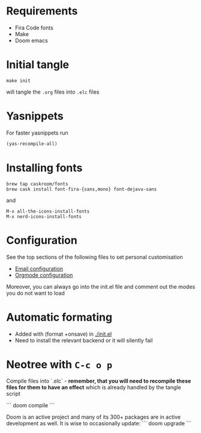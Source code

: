 * Requirements
- Fira Code fonts
- Make
- Doom emacs

* Initial tangle
#+begin_src shell
make init
#+end_src

will tangle the =.org= files into =.elc= files
* Yasnippets
For faster yasnippets run

#+begin_src emacs-lisp
(yas-recompile-all)
#+end_src

* Installing fonts
#+begin_src shell
brew tap caskroom/fonts
brew cask install font-fira-{sans,mono} font-dejavu-sans
#+end_src

and

#+begin_src shell
M-x all-the-icons-install-fonts
M-x nerd-icons-install-fonts
#+end_src

* Configuration
See the top sections of the following files to set personal customisation
- [[file:emailmode.org][Email configuration]]
- [[file:org-config.org][Orgmode configuration]]

Moreover, you can always go into the init.el file and comment out the modes you do not want to load

* Automatic formating
- Added with (format +onsave) in [[./init.el]]
- Need to install the relevant backend or it will silently fail

* Neotree with =C-c o p=


# Doom commands

Compile files into `.elc` - **remember, that you will need to recompile these files for them to have an effect** which is already handled by the tangle script

```
doom compile
```

Doom is an active project and many of its 300+ packages are in active development as well. It is wise to occasionally update:
```
doom upgrade
```


